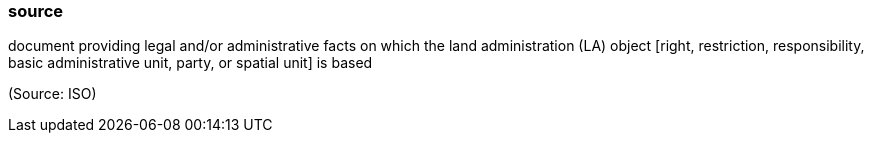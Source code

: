 === source

document providing legal and/or administrative facts on which the land administration (LA) object [right, restriction, responsibility, basic administrative unit, party, or spatial unit] is based

(Source: ISO)

